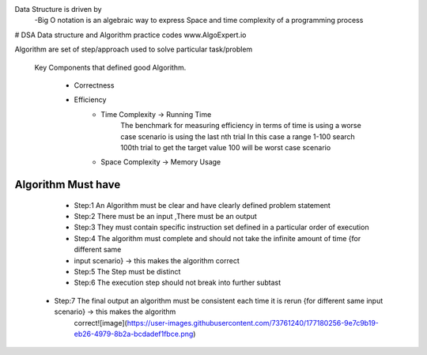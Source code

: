 Data Structure is driven by
  -Big O notation is an algebraic way to express Space and time complexity of a programming process
  

# DSA
Data structure and Algorithm  practice codes
www.AlgoExpert.io


Algorithm are set of step/approach used to solve particular task/problem

  Key Components that defined good Algorithm.

    - Correctness
    - Efficiency
         - Time Complexity -> Running Time
             The benchmark for measuring efficiency in terms of time is using a worse case scenario is using the last nth trial 
             In this case a range 1-100 search 100th trial to get the target value 100 will be worst case scenario
         - Space Complexity -> Memory Usage

Algorithm Must have
------------------

	- Step:1 An Algorithm must be clear and  have clearly defined problem statement
	
	- Step:2 There must be an input ,There must be an output 
	
	- Step:3 They must contain specific instruction set defined in a particular order of execution
	
	- Step:4 The algorithm must complete and should not take the infinite amount of time {for different same 
	- input scenario} -> this makes the algorithm correct
	
	- Step:5 The Step must be distinct
	
	- Step:6 The execution step should not break into further subtast
  
  - Step:7 The final output an algorithm must be consistent each time it is rerun {for different same input scenario} -> this makes the algorithm 
     correct![image](https://user-images.githubusercontent.com/73761240/177180256-9e7c9b19-eb26-4979-8b2a-bcdadef1fbce.png)
